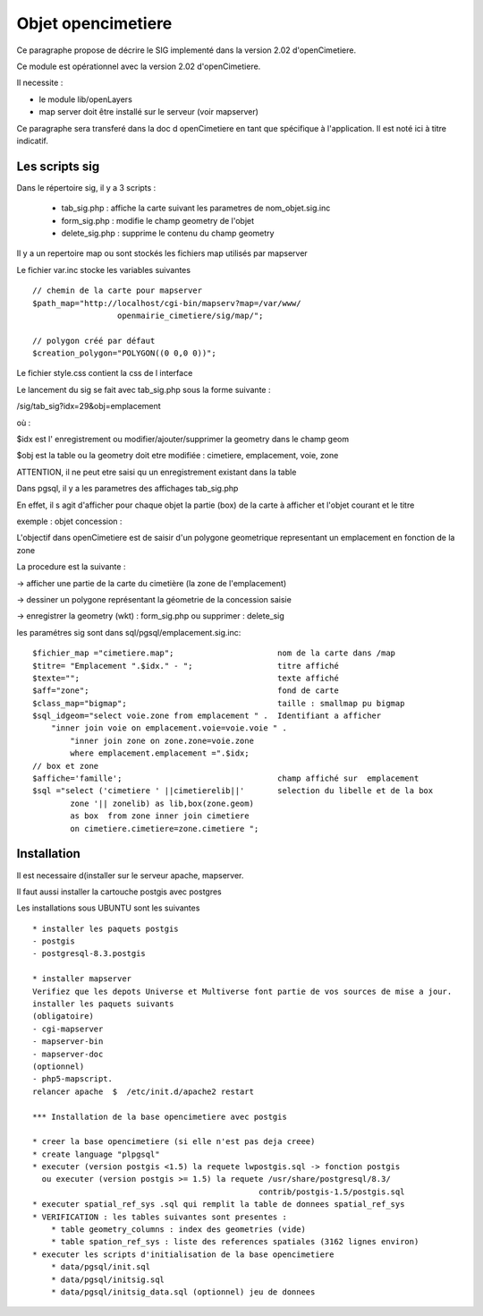 .. _opencimetiere:

###################
Objet opencimetiere
###################


Ce paragraphe propose de décrire le SIG implementé dans la version 2.02
d'openCimetiere. 

Ce module est opérationnel avec la version 2.02 d'openCimetiere.

Il necessite :

- le module lib/openLayers

- map server doit être installé sur le serveur (voir mapserver)

Ce paragraphe sera transferé dans la doc d openCimetiere en tant que spécifique à
l'application. Il est noté ici à titre indicatif.


===============
Les scripts sig
===============

Dans le répertoire sig, il y a 3 scripts :

    - tab_sig.php : affiche la carte suivant les parametres de nom_objet.sig.inc
    
    - form_sig.php : modifie le champ geometry de l'objet
    
    - delete_sig.php : supprime le contenu  du champ geometry


Il y a un repertoire map ou sont stockés les fichiers map utilisés par mapserver

Le fichier var.inc stocke les variables suivantes ::
    
    // chemin de la carte pour mapserver
    $path_map="http://localhost/cgi-bin/mapserv?map=/var/www/
                      openmairie_cimetiere/sig/map/";
    
    // polygon créé par défaut
    $creation_polygon="POLYGON((0 0,0 0))";

Le fichier style.css contient la css de l interface

Le lancement du sig se fait avec tab_sig.php sous la forme suivante :

/sig/tab_sig?idx=29&obj=emplacement

où :

$idx est l' enregistrement ou modifier/ajouter/supprimer la geometry  dans le champ geom

$obj est la table ou la geometry doit etre modifiée : cimetiere, emplacement, voie, zone

ATTENTION, il ne peut etre saisi qu un enregistrement existant dans la table


Dans pgsql, il y a les parametres des affichages tab_sig.php

En effet, il s agit d'afficher pour chaque objet la partie (box) de la carte à afficher et
l'objet courant et le titre


exemple : objet concession : 

L'objectif dans openCimetiere est de saisir d'un polygone geometrique
representant un emplacement en fonction de la zone

La procedure est la suivante :

-> afficher une partie de la carte du cimetière (la zone de l'emplacement)

-> dessiner un polygone représentant la géometrie de la concession saisie

-> enregistrer la geometry (wkt) : form_sig.php ou supprimer : delete_sig


les paramétres sig sont dans sql/pgsql/emplacement.sig.inc::
    
    $fichier_map ="cimetiere.map";                      nom de la carte dans /map
    $titre= "Emplacement ".$idx." - ";                  titre affiché
    $texte="";                                          texte affiché
    $aff="zone";                                        fond de carte
    $class_map="bigmap";                                taille : smallmap pu bigmap
    $sql_idgeom="select voie.zone from emplacement " .  Identifiant a afficher
        "inner join voie on emplacement.voie=voie.voie " .
            "inner join zone on zone.zone=voie.zone
            where emplacement.emplacement =".$idx;
    // box et zone
    $affiche='famille';                                 champ affiché sur  emplacement 
    $sql ="select ('cimetiere ' ||cimetierelib||'       selection du libelle et de la box
            zone '|| zonelib) as lib,box(zone.geom)
            as box  from zone inner join cimetiere
            on cimetiere.cimetiere=zone.cimetiere ";


============
Installation
============

Il est necessaire d(installer sur le serveur apache, mapserver.

Il faut aussi installer la cartouche postgis avec postgres

Les installations sous UBUNTU sont les suivantes ::

    * installer les paquets postgis 
    - postgis 
    - postgresql-8.3.postgis 
    
    * installer mapserver 
    Verifiez que les depots Universe et Multiverse font partie de vos sources de mise a jour. 
    installer les paquets suivants
    (obligatoire)
    - cgi-mapserver 
    - mapserver-bin 
    - mapserver-doc 
    (optionnel)
    - php5-mapscript. 
    relancer apache  $  /etc/init.d/apache2 restart 
    
    *** Installation de la base opencimetiere avec postgis
    
    * creer la base opencimetiere (si elle n'est pas deja creee)
    * create language "plpgsql" 
    * executer (version postgis <1.5) la requete lwpostgis.sql -> fonction postgis
      ou executer (version postgis >= 1.5) la requete /usr/share/postgresql/8.3/
                                                    contrib/postgis-1.5/postgis.sql 
    * executer spatial_ref_sys .sql qui remplit la table de donnees spatial_ref_sys 
    * VERIFICATION : les tables suivantes sont presentes :
        * table geometry_columns : index des geometries (vide) 
        * table spation_ref_sys : liste des references spatiales (3162 lignes environ)
    * executer les scripts d'initialisation de la base opencimetiere
        * data/pgsql/init.sql
        * data/pgsql/initsig.sql
        * data/pgsql/initsig_data.sql (optionnel) jeu de donnees
